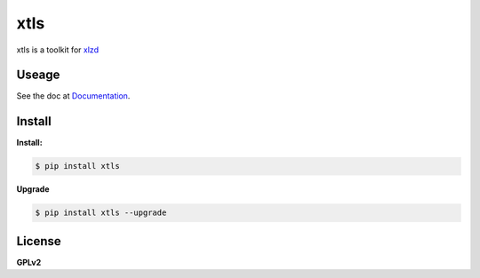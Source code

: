 xtls
===============================

xtls is a toolkit for `xlzd <http://xlzd.me>`_


Useage
-------

See the doc at `Documentation <http://xtls.xlzd.me>`_.


Install
-------

**Install:**

.. code-block:: console

    $ pip install xtls


**Upgrade**

.. code-block:: console

    $ pip install xtls --upgrade



License
-------

**GPLv2**

